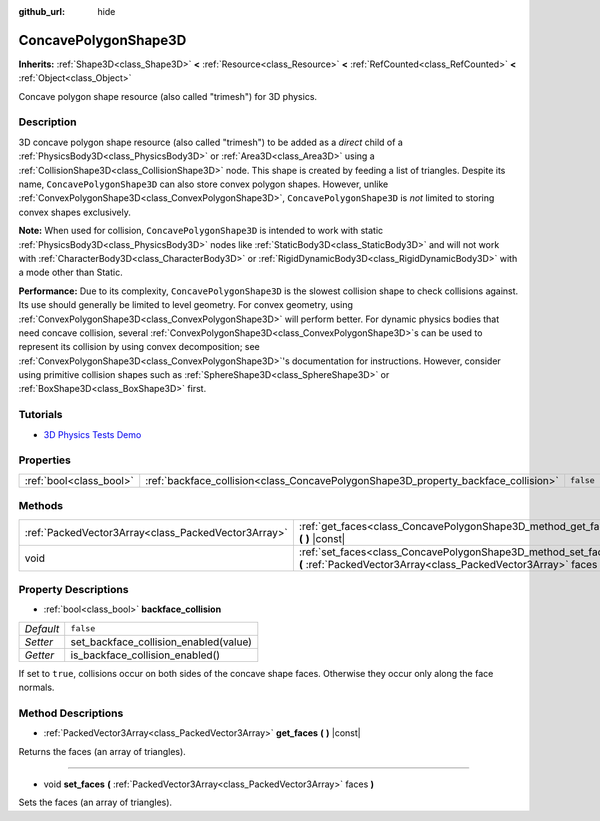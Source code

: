 :github_url: hide

.. DO NOT EDIT THIS FILE!!!
.. Generated automatically from Godot engine sources.
.. Generator: https://github.com/godotengine/godot/tree/master/doc/tools/make_rst.py.
.. XML source: https://github.com/godotengine/godot/tree/master/doc/classes/ConcavePolygonShape3D.xml.

.. _class_ConcavePolygonShape3D:

ConcavePolygonShape3D
=====================

**Inherits:** :ref:`Shape3D<class_Shape3D>` **<** :ref:`Resource<class_Resource>` **<** :ref:`RefCounted<class_RefCounted>` **<** :ref:`Object<class_Object>`

Concave polygon shape resource (also called "trimesh") for 3D physics.

Description
-----------

3D concave polygon shape resource (also called "trimesh") to be added as a *direct* child of a :ref:`PhysicsBody3D<class_PhysicsBody3D>` or :ref:`Area3D<class_Area3D>` using a :ref:`CollisionShape3D<class_CollisionShape3D>` node. This shape is created by feeding a list of triangles. Despite its name, ``ConcavePolygonShape3D`` can also store convex polygon shapes. However, unlike :ref:`ConvexPolygonShape3D<class_ConvexPolygonShape3D>`, ``ConcavePolygonShape3D`` is *not* limited to storing convex shapes exclusively.

\ **Note:** When used for collision, ``ConcavePolygonShape3D`` is intended to work with static :ref:`PhysicsBody3D<class_PhysicsBody3D>` nodes like :ref:`StaticBody3D<class_StaticBody3D>` and will not work with :ref:`CharacterBody3D<class_CharacterBody3D>` or :ref:`RigidDynamicBody3D<class_RigidDynamicBody3D>` with a mode other than Static.

\ **Performance:** Due to its complexity, ``ConcavePolygonShape3D`` is the slowest collision shape to check collisions against. Its use should generally be limited to level geometry. For convex geometry, using :ref:`ConvexPolygonShape3D<class_ConvexPolygonShape3D>` will perform better. For dynamic physics bodies that need concave collision, several :ref:`ConvexPolygonShape3D<class_ConvexPolygonShape3D>`\ s can be used to represent its collision by using convex decomposition; see :ref:`ConvexPolygonShape3D<class_ConvexPolygonShape3D>`'s documentation for instructions. However, consider using primitive collision shapes such as :ref:`SphereShape3D<class_SphereShape3D>` or :ref:`BoxShape3D<class_BoxShape3D>` first.

Tutorials
---------

- `3D Physics Tests Demo <https://godotengine.org/asset-library/asset/675>`__

Properties
----------

+-------------------------+------------------------------------------------------------------------------------+-----------+
| :ref:`bool<class_bool>` | :ref:`backface_collision<class_ConcavePolygonShape3D_property_backface_collision>` | ``false`` |
+-------------------------+------------------------------------------------------------------------------------+-----------+

Methods
-------

+-----------------------------------------------------+--------------------------------------------------------------------------------------------------------------------------------------+
| :ref:`PackedVector3Array<class_PackedVector3Array>` | :ref:`get_faces<class_ConcavePolygonShape3D_method_get_faces>` **(** **)** |const|                                                   |
+-----------------------------------------------------+--------------------------------------------------------------------------------------------------------------------------------------+
| void                                                | :ref:`set_faces<class_ConcavePolygonShape3D_method_set_faces>` **(** :ref:`PackedVector3Array<class_PackedVector3Array>` faces **)** |
+-----------------------------------------------------+--------------------------------------------------------------------------------------------------------------------------------------+

Property Descriptions
---------------------

.. _class_ConcavePolygonShape3D_property_backface_collision:

- :ref:`bool<class_bool>` **backface_collision**

+-----------+---------------------------------------+
| *Default* | ``false``                             |
+-----------+---------------------------------------+
| *Setter*  | set_backface_collision_enabled(value) |
+-----------+---------------------------------------+
| *Getter*  | is_backface_collision_enabled()       |
+-----------+---------------------------------------+

If set to ``true``, collisions occur on both sides of the concave shape faces. Otherwise they occur only along the face normals.

Method Descriptions
-------------------

.. _class_ConcavePolygonShape3D_method_get_faces:

- :ref:`PackedVector3Array<class_PackedVector3Array>` **get_faces** **(** **)** |const|

Returns the faces (an array of triangles).

----

.. _class_ConcavePolygonShape3D_method_set_faces:

- void **set_faces** **(** :ref:`PackedVector3Array<class_PackedVector3Array>` faces **)**

Sets the faces (an array of triangles).

.. |virtual| replace:: :abbr:`virtual (This method should typically be overridden by the user to have any effect.)`
.. |const| replace:: :abbr:`const (This method has no side effects. It doesn't modify any of the instance's member variables.)`
.. |vararg| replace:: :abbr:`vararg (This method accepts any number of arguments after the ones described here.)`
.. |constructor| replace:: :abbr:`constructor (This method is used to construct a type.)`
.. |static| replace:: :abbr:`static (This method doesn't need an instance to be called, so it can be called directly using the class name.)`
.. |operator| replace:: :abbr:`operator (This method describes a valid operator to use with this type as left-hand operand.)`
